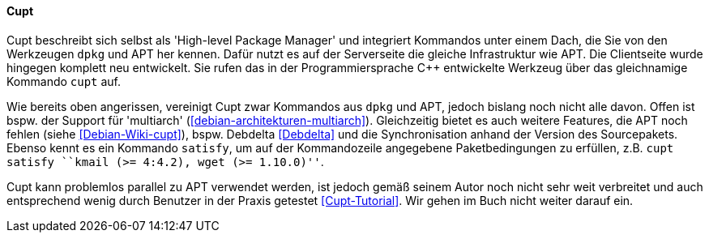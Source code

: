 // Datei: ./werkzeuge/werkzeuge-zur-paketverwaltung-ueberblick/fuer-die-kommandozeile/cupt.adoc

// Baustelle: Fertig

[[Cupt]]

==== Cupt ====

// Stichworte für den Index
(((Cupt)))
(((cupt, --satisfy)))
Cupt beschreibt sich selbst als 'High-level Package Manager' und
integriert Kommandos unter einem Dach, die Sie von den Werkzeugen `dpkg`
und APT her kennen. Dafür nutzt es auf der Serverseite die gleiche
Infrastruktur wie APT. Die Clientseite wurde hingegen komplett neu
entwickelt. Sie rufen das in der Programmiersprache C++ entwickelte
Werkzeug über das gleichnamige Kommando `cupt` auf.

Wie bereits oben angerissen, vereinigt Cupt zwar Kommandos aus `dpkg`
und APT, jedoch bislang noch nicht alle davon. Offen ist bspw. der
Support für 'multiarch' (<<debian-architekturen-multiarch>>).
Gleichzeitig bietet es auch weitere Features, die APT noch fehlen (siehe
<<Debian-Wiki-cupt>>), bspw. Debdelta <<Debdelta>> und die
Synchronisation anhand der Version des Sourcepakets. Ebenso kennt es
ein Kommando `satisfy`, um auf der Kommandozeile angegebene
Paketbedingungen zu erfüllen, z.B. `cupt satisfy ``kmail (>= 4:4.2),
wget (>= 1.10.0)''`.

Cupt kann problemlos parallel zu APT verwendet werden, ist jedoch gemäß
seinem Autor noch nicht sehr weit verbreitet und auch entsprechend wenig
durch Benutzer in der Praxis getestet <<Cupt-Tutorial>>. Wir gehen im
Buch nicht weiter darauf ein.

// Datei (Ende): ./werkzeuge/werkzeuge-zur-paketverwaltung-ueberblick/fuer-die-kommandozeile/cupt.adoc
